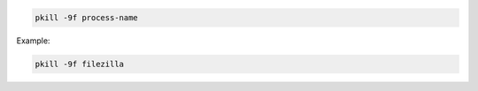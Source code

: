 .. title: Unresponsive process
.. slug: unresponsive-process
.. date: 2014-06-20 10:08:44 UTC+01:00
.. tags: 
.. link: 
.. description: 
.. type: text


.. code:: bash

  pkill -9f process-name

Example:

.. code:: bash

  pkill -9f filezilla

